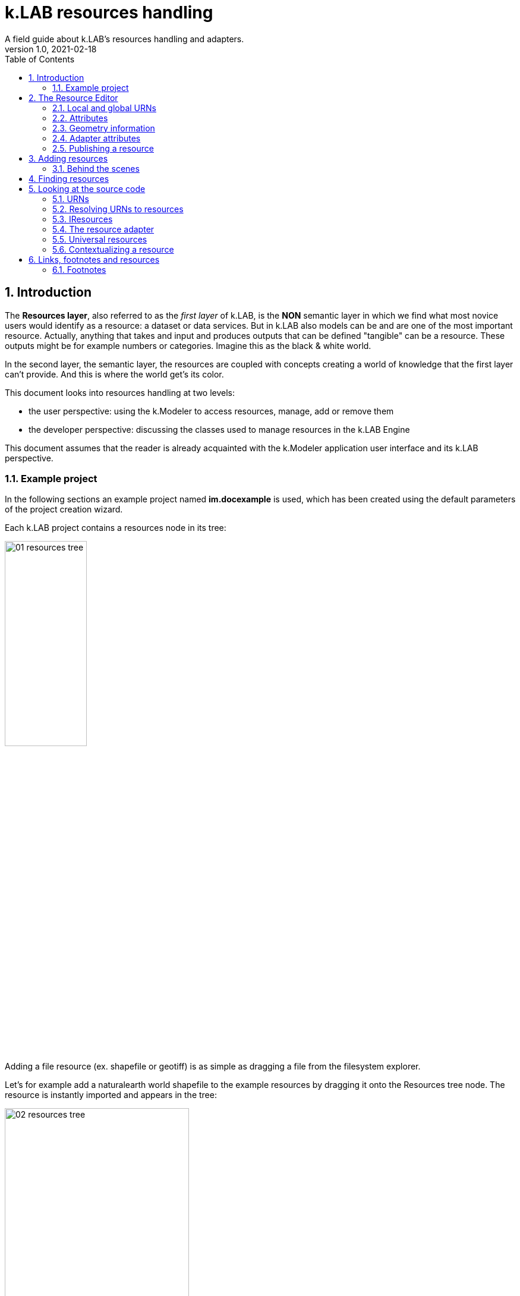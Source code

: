 = k.LAB resources handling
A field guide about k.LAB's resources handling and adapters.
v1.0, 2021-02-18
:doctype: article
:description: Chat about resources handling with Villa
:kl: k.LAB
:kmod: k.Modeler
:kact: k.Actors
:keng: k.LAB Engine
:kim: k.IM
:ked: k.LAB Resourced Editor
:pex: Project Explorer
:encoding: utf-8
:lang: en
:title-page:
:toc: left
:toclevels: 5
:sectnums:
:sectnumlevels: 5
:numbered:
:experimental:
:reproducible:
:icons: font
:listing-caption: Listing
:sectnums:
:autofit-option:
:mdash: &#8212;
:language: asciidoc
ifdef::backend-pdf[]
:title-logo-image: image:imgs/KLAB_LOGO.png[align=center]
:source-highlighter: rouge
//:rouge-style: github
//:source-highlighter: pygments
//:pygments-style: tango
endif::[]
:stem:

<<<


== Introduction

The **Resources layer**, also referred to as the _first layer_ of {kl}, is the **NON** semantic layer in which we find what most novice users would identify as a resource: a dataset or data services. 
But in {kl} also models can be and are one of the most important resource. Actually, anything that takes and input and produces outputs that can be defined "tangible" can be a resource. These outputs might be for example numbers or categories. Imagine this as the black & white world.

In the second layer, the semantic layer, the resources are coupled with concepts creating a world of knowledge that the first layer can't provide. And this is where the world get's its color.

This document looks into resources handling at two levels:

* the user perspective: using the {kmod} to access resources, manage, add or remove them
* the developer perspective: discussing the classes used to manage resources in the {keng}

This document assumes that the reader is already acquainted with the {kmod} application user interface and its {kl} perspective.

=== Example project

In the following sections an example project named **im.docexample** is used, which has been created using the default parameters of the project creation wizard.

Each {kl} project contains a resources node in its tree:

image::imgs/01_resources_tree.png[scaledwidth=40%, width=40%, align="center"]

Adding a file resource (ex. shapefile or geotiff) is as simple as dragging a file from the filesystem explorer.

Let's for example add a naturalearth world shapefile to the example resources by dragging it onto the Resources tree node. The resource is instantly imported and appears in the tree:

image::imgs/02_resources_tree.png[scaledwidth=60%, width=60%, align="center"]

The import process follows a validation procedure to assure that the resource can be used inside klab (ex. projection is checked).

== The Resource Editor

{kmod} features a **Resource Editor** that allows the user to manage supported resource types. When selecting a resource prior imported into the resources tree, the editor opens, showcasing three tabs, the default one being the Resource data tab:

image::imgs/03_resource_editor.png[scaledwidth=70%, width=70%, align="center"]

If the validation procedure errors, the _Publishable_ checkbox won't be ticked and the _Why not_ textfield will report an error.

[NOTE]
====
Importing for example an imagery geotiff raster the same way as done with the shapefile, the editor reports an issue, and the URN is coloured red:

image::imgs/04_import_error.png[scaledwidth=100%, width=100%, align="center"]
====

The editor exposes important information about the resource:

* URN
* attributes
* geometry information
* adapter attributes

**Every resource also has a type.** The type is currently not visible in the editor. It depends on the resource adapter and can change depending on the used context. In the case of a shapefile the type is **OBJECT**. If we'ld instead consider a WCS raster service, then the type would be a **NUMBER**.

TIP: The types of an Artifact are defined in the class **IArtifact**footnote:[org.integratedmodelling.klab.api.provenance.IArtifact].

=== Local and global URNs
[#REF_URNS]

Each resource can be identified as local and global. Upon creation the resource is local. Its name is derived from the original resource, for example in case of a shapefile it is the file name. The local name can be used as identifier in scripts inside the project.
The URN (which can be obtained by right clicking on the resource through _copy URN_) is the global identifier and is the suggested way to reference resources in {kim} scripts.


URNs consist of 4 pieces:

* the node
* the catalog (a logical space on the node defined by specification/domain, as for ex. hydrology)
* the namespace
* the id

When a resouce is created as local, the above described pieces are filled in with:

* instead of the node the string 'local' to highlight the local origin
* instead of the catalog the name of the user that created it
* the project name is used as namespace
* the file name (if file based) as the identifier

A **local** resource's URN might for example look as follows:

----
local:moovida:im.docexample:ne_10m_admin_1_states_provinces
----

Once published, the URN of a resource will reflect the above described specification.

NOTE: One important note related to the node part in the URN: even if the resource will forever carry its originating node name inside the URN's DNA, this doesn't mean that it can't  be exposed by other nodes. {kl}'s mirroring API allows to distribute resources on nodes that gave their availablility. 

There is a third type of resource, named universal resource (see <<REF_UNIVERSALRESOURCES, the dedicated section>>) that, due to its nature, follows a particular URN schema, identified by the **klab** prefix. 

If the URN starts with the keyword **klab**, then the meaning of the 4 pieces of the URN are the following:

* the keyword klab
* the name of the adapter to use
* the namespace that basically tells what we want from the adapter
* the identifier of the specific resource

----
klab:weather:stations:all#prec,tavg
----

Detailed information about URN internals can be found in the section _<<REF_RESOURCEMANAGEMENT, about URNs and resources management>>_. 

=== Attributes
[#REF_ATTRIBUTES]

Depending on the type of resource, the object can have attributes, inputs or outputs. A shapefile based resource, which is of type OBJECT, has an attribute table:

image::imgs/05_attributes.png[scaledwidth=70%, width=70%, align="center"]

If instead the resource is a model, it will have the **inputs** and **outputs** tabs filled instead of attributes tab. 

[NOTE]
====
The attributes, inputs and outputs, that are defined by a name and type, are the connection piece between the resources and the semantic level. These can be referenced in the models using the attribute's name to create the connection to the concepts in the semantic world.
====


=== Geometry information

Under the map view in light gray, a small text describes the geometry of the resource. For the example shapefile it states:

----
#s2(4594){bbox=[-179.99999999999991 180.0 -89.99999999999994 83.63410065300008],proj=EPSG:4326}
----

Defining:

* a resource that contains several objects (defined by the presence of the **#**)
* irregular spatial bidimensional geometry (defined by the lowercase **s2**)
* the data bounding box
* the projection

=== Adapter attributes
[#REF_ADAPTERATTRIBUTES]

The adapter properties view lists the parameters of the currently used adapter. In the discussed test case the used adapter is the **VECTOR** adapter:

image::imgs/09_adapter_table.png[scaledwidth=80%, width=80%, align="center"]

One notable parameter is the filter parameter, which can be used to exclude part of the resource, if necessary. The procedure is as simple as inserting a CQL (https://docs.geoserver.org/latest/en/user/tutorials/cql/cql_tutorial.html[Common Query Language]) based on the object's attributes (ex. _adm1_code=SOMECODE_).

=== Publishing a resource

Resources are created at first as local and can be used inside the project that contains them. The obvious lifecycle of a resource is to be published and made available across nodes that are interested in exposing it. 

The publish button in the {ked} helps the user in the publishing process with a dedicated wizard:

image::imgs/10_publish_dialog.png[scaledwidth=70%, width=70%, align="center"]

[CAUTION]
====
Publishing is the moment in which the user will need to have very clear ideas about the resource and its whereabouts. **Once published, a resource should not be changed** anymore, since changes in existing resources might break models that depend on them.

In future {kl} will feature a peer review procedure to add a level of control to the resources publishing workflow.
====

The publishing dialog also allows to choose finer granularity for resource permissions. By default a resource is visible only to the user that created it. The _Publish_ checkbox allows to make it globally visible. Finally, it is possible to make resources visible only to certain users and groups (comma separated list) or exclude groups/users.

Before publishing, the metadata tab should be filled in with relevant metadata:

image::imgs/11_publish_metadata.png[scaledwidth=80%, width=80%, align="center"]

WARNING: Many users believe that information such as time and spatial context are part of the metadata. This is bad practice since they are part of the semantic and have their own place in {kl}.


== Adding resources 

In cases in which the resource is not file based and drag'n'drop can't be exploited, the _new resource_ wizard can be launched by right clicking on the resources node and selecting the **New resource...** action. The wizard allows to define an id for the resource and select one fo the possible adapter types:

image::imgs/06_new_resource.png[scaledwidth=80%, width=80%, align="center"]

Once the adapter has been chosen, its parameters need to be defined. The following image shows the example of the mandatory (red) and optional parameters of a WFS adapter:

image::imgs/07_new_resource_wfs.png[scaledwidth=80%, width=80%, align="center"]

In the image it is quite clear what the URN of the new resource will look like (Resource ID at the top) and how for the local resource the user selects only the last piece of the URN, the resource identifier.

=== Behind the scenes

How things are handled behind the scenes can be understood when leaving the safety of the {kl} perspective by switching to the **{pex}** perspective:

image::imgs/08_project_explorer.png[scaledwidth=80%, width=80%, align="center"]

While the {kl} prespective shows a logical view of the resources, the {pex} presents a physical view of the resources, as they are persisted on the storage.

CAUTION: File based resources are copied in the resources folder when imported, being it few bytes or many gigabytes. The user should be aware of ramifications when importing datasets.

Looking into the **resources** folder we will find a folder for each created resource. Each resource also presents a **resource.json** file, which contains all information {kl} needs to know about. The resource json file is text based and it is simple to read the basic information from it and see where they are used in the {ked} user interface:

[source,json,linenums]
----
{
  "urn" : "local:moovida:im.docexample:ne_10m_admin_1_states_provinces",
  "version" : "0.0.1",
  "adapterType" : "vector",
  "localPath" : "im.docexample/resources/ne_10m_admin_1_states_provinces.v0.0.1",
  "geometry" : "#s2(4594){bbox=[-179.99999999999991 180.0 -89.99999999999994 83.63410065300008],proj=EPSG:4326}",
  "projectName" : "im.docexample",
  "localName" : "ne_10m_admin_1_states_provinces.shp",
  "type" : "OBJECT",
  "resourceTimestamp" : 1613125478144,
  "metadata" : {
    "im:keywords" : "features,ne_10m_admin_1_states_provinces",
    "dc:title" : "ne_10m_admin_1_states_provinces"
  },
  "parameters" : { },
  "localPaths" : [ "im.docexample/resources/ne_10m_admin_1_states_provinces.v0.0.1/ne_10m_admin_1_states_provinces.shx", "im.docexample/resources/ne_10m_admin_1_states_provinces.v0.0.1/ne_10m_admin_1_states_provinces.dbf", "im.docexample/resources/ne_10m_admin_1_states_provinces.v0.0.1/ne_10m_admin_1_states_provinces.prj", "im.docexample/resources/ne_10m_admin_1_states_provinces.v0.0.1/ne_10m_admin_1_states_provinces.shp" ],
  "history" : [ ],
  "notifications" : [ ],
  "attributes" : [ {
    "name" : "featurecla",
    "type" : "TEXT",
    "key" : false,
    "optional" : true,
    "exampleValue" : null,
    "index" : 0
  }, 
  ...
  
  ...
  
  ...
  {
    "name" : "ne_id",
    "type" : "NUMBER",
    "key" : false,
    "optional" : true,
    "exampleValue" : null,
    "index" : 0
  } ],
  "spatialExtent" : {
    "east" : 180.0,
    "west" : -179.99999999999991,
    "north" : 83.63410065300008,
    "south" : -89.99999999999994,
    "gridResolution" : null,
    "gridUnit" : null
  },
  "dependencies" : null,
  "outputs" : null,
  "exportFormats" : {
    "shp" : "ESRI shapefile"
  }
}

----

== Finding resources

To help users to find resources when writing models, the {kmod} offers a resources finder view:

image::imgs/12_resources_view.png[scaledwidth=80%, width=80%, align="center"]

On entering keywords in the search field, the view presents resouces that match the text. 

On double clicking on the resource, it is opened in the {ked} while with a simple right click it is possible to get the URN to use inside the scripts.

The upper right combobox allows to set the filer on looking for the resource locally or on public nodes.

WARNING: At the moment the search API for nodes is not implemented, therefore the public search is not yet usable.



== Looking at the source code
[#REF_RESOURCEMANAGEMENT]

The following sections present the developer perspective of what has been seen in the previous chapters. Notable code passages are used to explain the information flow and processes behind the {keng} and {kmod}.

=== URNs

URNs are handled in the class **Urns**footnote:[org.integratedmodelling.klab.common.Urns].

The class is basically and utility class that allows the developer to manage URNs.

One important information developers should be aware of, is the one expressed by the first attributes of the class:

[source,java,linenums]
----
	final public static String KLAB_URN_PREFIX = "urn:klab:";
	final public static String LOCAL_URN_PREFIX = "urn:klab:local:";
	final public static String VOID_URN_PREFIX = "urn:klab:void:";
	final public static String LOCAL_FILE_PREFIX = "file:";
----

{kl} URNs are build following offical URN Specifications. As such all {kl} URNs begin with the **urn:klab** prefix. It is only to enhance readability that inside the {kim} and {kact} editors shortcuts omitting the prefix can be used.

Another information that the URN class (in conjunction with the Resources class, explained later) makes clear are the tree levels of URN visibility:

* local
* global
* universal

=== Resolving URNs to resources

URN resolution is handled inside the singleton **Resources**footnote:[org.integratedmodelling.klab.Resources].

While the instance of Resources can be accessed directly, it is a service (IResourceService) and as such it can be accessed throughout the system also from components that do not have directly imported the package of the implementation.

[source,java]
----
IResourceService service = Services.INSTANCE.getService(IResourceService.class)
----

Resource resolution is done by passing the URN to the **resolveResource** method. If the URN can be properly resolved, an IResource object is returned. 

=== IResources

In the IResource interface we find farious methods, whose functionality can be tracked back to the {ked} user interface (this should now sound obvious, since it represents the resource object). The methods are quite selfexplicatory and have a javadoc that describes them. Some of these are worth to be described for better understanding without the need to access the source code:

* _getDependencies()_: resources can depend on other resources. If that is the case, the method will return a list of the URNs of said dependencies.
* _getGeometry()_: the resource's geometry. Geometries are quite complex in {kl} and can cover different extents (also time, not just space) and have different dimensions. Interested developers should head to the javadoc of the IGeometry interface to dive in the internals of geometries. It is important to understand that the scale (**IScale**footnote:[org.integratedmodelling.klab.api.observations.scale.IScale]) is the semantic version of the geometry. As such it is possible to create a scale from a geometry or vice versa. It is in the scale where the geometry finds a place in which space and time are understood through semantics, while at mere IGeometry level it represents a topologhy and that's it.
* _getVersion()_: each resource has a versioning system. Local resources don't obey to said system. But once a resource is published, a version 0.0.1 is attributed to it. At every change a version update is done. 
* _getHistory()_: each resource also contains a list of its history. The list contains all resources the current resource transitioned through in history, each with its own version.
* _getParameters()_: a resource can have parameters. Part of them can be created by the adapter that took care of a resource (the ones seen in section about <<REF_ADAPTERATTRIBUTES, adapter attributes>>). 
*  _getAttributes(), getInputs(), getOutputs()_: resources that produce objects can have a set of attributes, modeling resources can have inputs and outputs. These are visualized in the {ked} as shown in the <<REF_ATTRIBUTES, attributes>> section.
* _getAdapterType()_: the adapter type that is in charge of the resource.

It is important to note that resource objects are mandatorily created using the resource builderfootnote:[org.integratedmodelling.klab.api.data.IResource.Builder].

=== The resource adapter

Once a resource is imported into {kmod}  (for example dragging a file onto the resources node) the **importResource** method ot the resource service is called.

The first step in there is the choice of the adapter (**IResourceAdapter**) that can handle the resource:

[source,java,linenums]
----
IResourceAdapter adapter = null;
if (adapterType == null) {
    List<IResourceAdapter> adapters = getResourceAdapter(file, parameters);
    if (adapters.size() > 0) {
        adapter = adapters.get(0);
        adapterType = adapter.getName();
    }
} else {
    adapter = resourceAdapters.get(adapterType).adapter;
}
----

Once the adapter is defined, a set of tooling objects are made available through its API: a validator, an encoder, a publisher. To create a new resource adapter it is necessary to create an object that implements the IResourceAdapter interface but also its subobjects, as IResourceValidator, IResourcePublisher and IResourceEncoder.

The adapters are discovered by the system from their annotation (ex. in the raster adapter):

[source,java,linenums]
----
@ResourceAdapter(type = "raster", version = Version.CURRENT, 
    requires = { "fileUrl" },
    optional = { "band", "interpolation", "nodata", "bandmixer" }, 
    canCreateEmpty = false, handlesFiles = true)
public class RasterAdapter implements IResourceAdapter {
 //   ...
}
----

The IResourceValidator interface guides the developer in the implementation of the main validator functionalities:

* canHandle: the first and fastest check that defines if the adapted is able to handle the given resource.
* validate: implements the validation logic starting from a URL and userdata. Successfull validation results in returning a builder object used to then create the resource.
* update: a method that allows the resource to be saved as the result of user changes
* performOperation: if the resource allows to perform operations on the resource, it should be implemented. Operations are then made available to the user in the {ked} in the combobox below the <<REF_ATTRIBUTES, attributes table>>.

The **RasterValidator** class is a good startig point for developers that want to understand how the resource is created using the builder object. In the validate methods it is simple to track how spatial extent is defined, the projection is set or for example the geometry is defined:

[source,java,linenums]
----
Geometry geometry = Geometry.create("S2")
    .withBoundingBox(
        envelope.getMinimum(0), 
        envelope.getMaximum(0), 
        envelope.getMinimum(1),
        envelope.getMaximum(1)
    )
    .withProjection(crsCode)
    .withSpatialShape(
        (long) grid.getGridRange().getSpan(0), 
        (long) grid.getGridRange().getSpan(1)
    );
builderObj.withGeometry(geometry);
----

=== Universal resources
[#REF_UNIVERSALRESOURCES]

In the <<REF_URNS,section about URNs>> local and global URNs have been discussed and a third type of resource has been introduced: universal resources.

A universal resource is basically a service. It is not created on top of a particular node and hence doesn't base on the availability of a particular node (even if nodes can be configured to accept such a resource or not). It is created implementing the universal protocol using the **IUrnAdapter** interface. One example is the **RandomAdapter**footnote:[org.integratedmodelling.random.adapters.RandomAdapter] that is able to handle URNs that start with: **klab:random:...**.

Basically universal resources can be accessed using the **klab:...** prefix. This means that there is one reserved node named klab and it can be used to address universal resources.

The weather adapterfootnote:[org.integratedmodelling.weather.adapters.WeatherAdapter] is probably the most important example of universal resource. It was created as such mainly because it is a resource that is handled internally in the {kl} system and does not come directly from external sources. That is due to the fact that a lot of preprocessing needs to be done to address data validation as well as synchronization with several datasources (ex. NOAA) needs to occurr. The data are then saved in an internal database and made available as internal service. The {kl} weather resource can be accessed through the **klab:weather:...** prefix.

Universal klab resources can be served by different nodes the same way as it happens for other global resources. It is clear that while a random adapter resource - being very simple - can be run from any node, a weather adapter that would take days only to build the initial database will be accepted only on dedicated nodes. For that exacty reason only one node, **im.weather**, currently handles _klab:weather_ resources.

=== Contextualizing a resource

When a resource need to be contextualized, the **getResourceData** method of the **Resources** class is used.

There are various versions of the method that allow to iterate over the resource using a given scale (i.e. defined steps in sapce and time) or to simply iterate over the whole resource without a particular notion of scale.

[CAUTION]
====
At the current time the IResourceService doesn't provide the getResourceData methods, but might soon do that to expose them also in the service object. 

This can be particularly useful for components that do not have access to the engine, but need to validate other resources they concurr with.
====

The first step towards contextualization is to check whether the resource is local, global or universal. 

After a first simple URN check the resource is investigated on being local, global or universal (in which case it could still be local, since the universal resource could reside on the local node):

[source,java,linenums]
----
boolean local = Urns.INSTANCE.isLocal(resource.getUrn());

...

if (urn.isUniversal()) {
    local = getUrnAdapter(urn.getCatalog()) != null;
}
----

If it is local but also universal, then the adapter is retrieved directly from the catalog and used to build the data object (IKlabData):

[source,java,linenums]
----
IUrnAdapter adapter = getUrnAdapter(urn.getCatalog());
...
IKlabData.Builder builder = new LocalDataBuilder((IRuntimeScope) context);

...

adapter.getEncodedData(urn, builder, geometry, context);
IKlabData ret = builder.build();
----

If the resource is not local, then the workflow is uniform for global and universal resources, starting by finding the node, choosing the one with less load between the ones available. Then a REST request is prepared and sent to the node using a builder that creates the data that are retrieved from the resource:

[source,java,linenums]
----
INodeIdentity node = Network.INSTANCE.getNodeForResource(urn);

...

DecodingDataBuilder builder = new DecodingDataBuilder(
        node.getClient().post(API.NODE.RESOURCE.CONTEXTUALIZE, request, Map.class), context);
IKlabData ret = builder.build();
----


Generally speaking, if the resource is local, a **LocalDataBuilder** is used and passed to the encoder of the adapter. The encoder is the component that takes the resource and the scale and fills in all the necessary pieces of the data builder:

[source,java,linenums]
----
IResourceAdapter adapter = getResourceAdapter(resource.getAdapterType());

...

IKlabData.Builder builder = new LocalDataBuilder(context);
adapter.getEncoder().getEncodedData(resource, urnParameters, geometry, builder, context);
IKlabData ret = builder.build();
----


[NOTE]
====
If the case of a raster resource for example the encoder would take the geometry and create a subset, reproject and apply any necessary transform, then it would extract each x/y cell and pass them to the builder. Once the build method is called a **non-semantic** artifact is created. 

The non-semantic artifact, depending on the used builder, could be promoted to the semantic world. For example, when a model is run, the context passed to the LocalDataBuilder could provide an empty state (IState). The builder would then add information of the artifact to the state.
====

If instead the resource is public (aka global), a **DecodingDataBuilder** is used. It basically followes the same logic as the local builder, but using network protocols to retrieve the necessary pieces (using https://en.wikipedia.org/wiki/Protocol_Buffers[protobuf] for the serialization).

[source,java,linenums]
----
DecodingDataBuilder builder = new DecodingDataBuilder(
        node.getClient().post(API.NODE.RESOURCE.CONTEXTUALIZE, request, Map.class), context);
IKlabData ret = builder.build();
----

== Links, footnotes and resources

=== Footnotes

